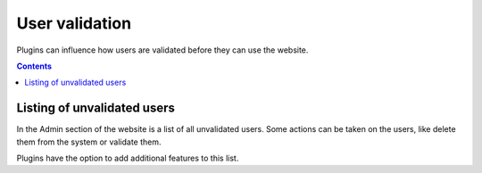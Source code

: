User validation
###############

Plugins can influence how users are validated before they can use the website. 

.. contents:: Contents
   :depth: 2
   :local:

Listing of unvalidated users
============================

In the Admin section of the website is a list of all unvalidated users. Some actions can be taken on the users, like delete them from the system
or validate them.

Plugins have the option to add additional features to this list.

.. seealso::

	An example of this is the :doc:`/plugins/uservalidationbyemail` plugin which doesn't allow users onto the website until their e-mail address 
	is validated.

